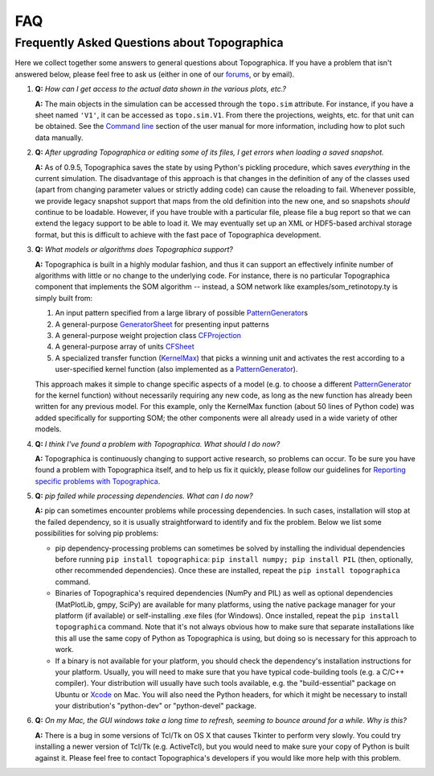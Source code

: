 
*****
FAQ
*****



Frequently Asked Questions about Topographica
=============================================

Here we collect together some answers to general questions about
Topographica. If you have a problem that isn't answered below,
please feel free to ask us (either in one of our `forums`_, or by
email).

#. **Q:** *How can I get access to the actual data shown in the
   various plots, etc.?*

   **A:** The main objects in the simulation can be accessed through
   the ``topo.sim`` attribute. For instance, if you have a sheet
   named ``'V1'``, it can be accessed as ``topo.sim.V1``. From there
   the projections, weights, etc. for that unit can be obtained. See
   the `Command line`_ section of the user manual for more
   information, including how to plot such data manually.
#. **Q:** *After upgrading Topographica or editing some of its
   files, I get errors when loading a saved snapshot.*

   **A:** As of 0.9.5, Topographica saves the state by using
   Python's pickling procedure, which saves *everything* in the
   current simulation. The disadvantage of this approach is that
   changes in the definition of any of the classes used (apart from
   changing parameter values or strictly adding code) can cause the
   reloading to fail. Whenever possible, we provide legacy snapshot
   support that maps from the old definition into the new one, and
   so snapshots *should* continue to be loadable. However, if you
   have trouble with a particular file, please file a bug report so
   that we can extend the legacy support to be able to load it. We
   may eventually set up an XML or HDF5-based archival storage
   format, but this is difficult to achieve with the fast pace of
   Topographica development.
#. **Q:** *What models or algorithms does Topographica support?*

   **A:** Topographica is built in a highly modular fashion, and
   thus it can support an effectively infinite number of algorithms
   with little or no change to the underlying code. For instance,
   there is no particular Topographica component that implements the
   SOM algorithm -- instead, a SOM network like
   examples/som\_retinotopy.ty is simply built from:

   #. An input pattern specified from a large library of possible
      `PatternGenerator`_\ s
   #. A general-purpose `GeneratorSheet`_ for presenting input
      patterns
   #. A general-purpose weight projection class `CFProjection`_
   #. A general-purpose array of units `CFSheet`_
   #. A specialized transfer function (`KernelMax`_) that picks a
      winning unit and activates the rest according to a
      user-specified kernel function (also implemented as a
      `PatternGenerator`_).

   This approach makes it simple to change specific aspects of a
   model (e.g. to choose a different `PatternGenerator`_ for the
   kernel function) without necessarily requiring any new code, as
   long as the new function has already been written for any
   previous model. For this example, only the KernelMax function
   (about 50 lines of Python code) was added specifically for
   supporting SOM; the other components were all already used in a
   wide variety of other models.

#. **Q:** *I think I've found a problem with Topographica. What
   should I do now?*

   **A:** Topographica is continuously changing to support active
   research, so problems can occur. To be sure you have found a
   problem with Topographica itself, and to help us fix it quickly,
   please follow our guidelines for `Reporting specific problems
   with Topographica`_.
#. **Q:** *pip failed while processing dependencies. What can I do
   now?*

   **A:** pip can sometimes encounter problems while processing
   dependencies. In such cases, installation will stop at the failed
   dependency, so it is usually straightforward to identify and fix
   the problem. Below we list some possibilities for solving pip
   problems:

   -  pip dependency-processing problems can sometimes be solved by
      installing the individual dependencies before running
      ``pip install topographica``:
      ``pip install numpy; pip install PIL`` (then, optionally,
      other recommended dependencies). Once these are installed,
      repeat the ``pip install topographica`` command.
   -  Binaries of Topographica's required dependencies (NumPy and
      PIL) as well as optional dependencies (MatPlotLib, gmpy,
      SciPy) are available for many platforms, using the native
      package manager for your platform (if available) or
      self-installing .exe files (for Windows). Once installed,
      repeat the ``pip install topographica`` command. Note that
      it's not always obvious how to make sure that separate
      installations like this all use the same copy of Python as
      Topographica is using, but doing so is necessary for this
      approach to work.
   -  If a binary is not available for your platform, you should
      check the dependency's installation instructions for your
      platform. Usually, you will need to make sure that you have
      typical code-building tools (e.g. a C/C++ compiler). Your
      distribution will usually have such tools available, e.g. the
      "build-essential" package on Ubuntu or `Xcode`_ on Mac. You
      will also need the Python headers, for which it might be
      necessary to install your distribution's "python-dev" or
      "python-devel" package.

#. **Q:** *On my Mac, the GUI windows take a long time to refresh,
   seeming to bounce around for a while. Why is this?*

   **A:** There is a bug in some versions of Tcl/Tk on OS X that
   causes Tkinter to perform very slowly. You could try installing a
   newer version of Tcl/Tk (e.g. ActiveTcl), but you would need to
   make sure your copy of Python is built against it. Please feel
   free to contact Topographica's developers if you would like more
   help with this problem.

.. _forums: ../Forums/index.html
.. _Command line: ../User_Manual/commandline.html
.. _PatternGenerator: ../Reference_Manual/topo.base.patterngenerator.PatternGenerator-class.html
.. _GeneratorSheet: ../Reference_Manual/topo.sheet.GeneratorSheet-class.html
.. _CFProjection: ../Reference_Manual/topo.base.cf.CFProjection-class.html
.. _CFSheet: ../Reference_Manual/topo.base.cf.CFSheet-class.html
.. _KernelMax: ../Reference_Manual/topo.transferfn.misc.KernelMax-class.html
.. _Reporting specific problems with Topographica: ../Forums/problems.html
.. _Xcode: http://developer.apple.com/technologies/tools/xcode.html
